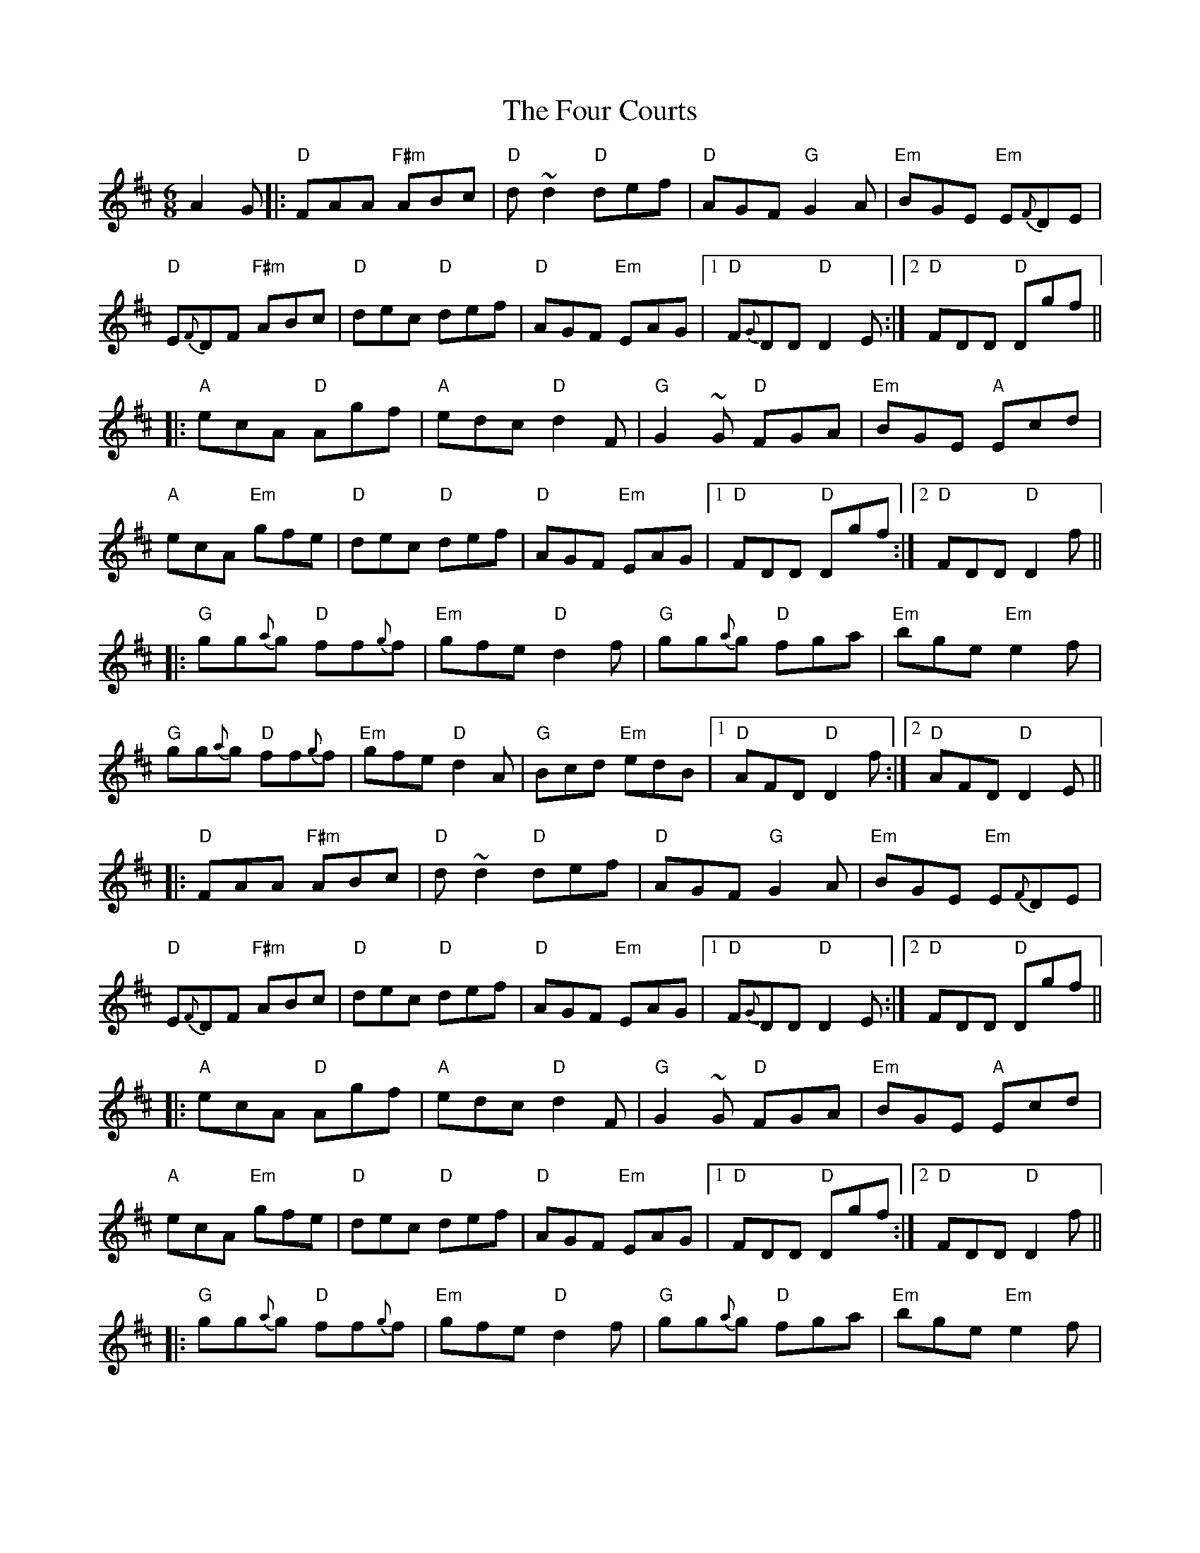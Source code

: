 X: 13805
T: Four Courts, The
R: jig
M: 6/8
K: Dmajor
A2G|:"D"FAA "F#m"ABc|"D"d~d2 "D"def|"D"AGF "G"G2A|"Em"BGE "Em"E{F}DE|
"D"E{F}DF "F#m"ABc|"D"dec "D"def|"D"AGF "Em"EAG|1 "D"F{G}DD "D"D2E:|2 "D"FDD "D"Dgf||
|:"A"ecA "D"Agf|"A"edc "D"d2F|"G"G2~G "D"FGA|"Em"BGE "A"Ecd|
"A"ecA "Em"gfe|"D"dec "D"def|"D"AGF "Em"EAG|1 "D"FDD "D"Dgf:|2 "D"FDD "D"D2f||
|:"G"gg{a}g "D"ff{g}f|"Em"gfe "D"d2f|"G"gg{a}g "D"fga|"Em"bge "Em"e2f|
"G"gg{a}g "D"ff{g}f|"Em"gfe "D"d2A|"G"Bcd "Em"edB|1 "D"AFD "D"D2f:|2 "D"AFD "D"D2E||
|:"D"FAA "F#m"ABc|"D"d~d2 "D"def|"D"AGF "G"G2A|"Em"BGE "Em"E{F}DE|
"D"E{F}DF "F#m"ABc|"D"dec "D"def|"D"AGF "Em"EAG|1 "D"F{G}DD "D"D2E:|2 "D"FDD "D"Dgf||
|:"A"ecA "D"Agf|"A"edc "D"d2F|"G"G2~G "D"FGA|"Em"BGE "A"Ecd|
"A"ecA "Em"gfe|"D"dec "D"def|"D"AGF "Em"EAG|1 "D"FDD "D"Dgf:|2 "D"FDD "D"D2f||
|:"G"gg{a}g "D"ff{g}f|"Em"gfe "D"d2f|"G"gg{a}g "D"fga|"Em"bge "Em"e2f|
"G"gg{a}g "D"ff{g}f|"Em"gfe "D"d2A|"G"Bcd "Em"edB|1 "D"AFD "D"D2f:|2 "D"AFD "D"D3||

